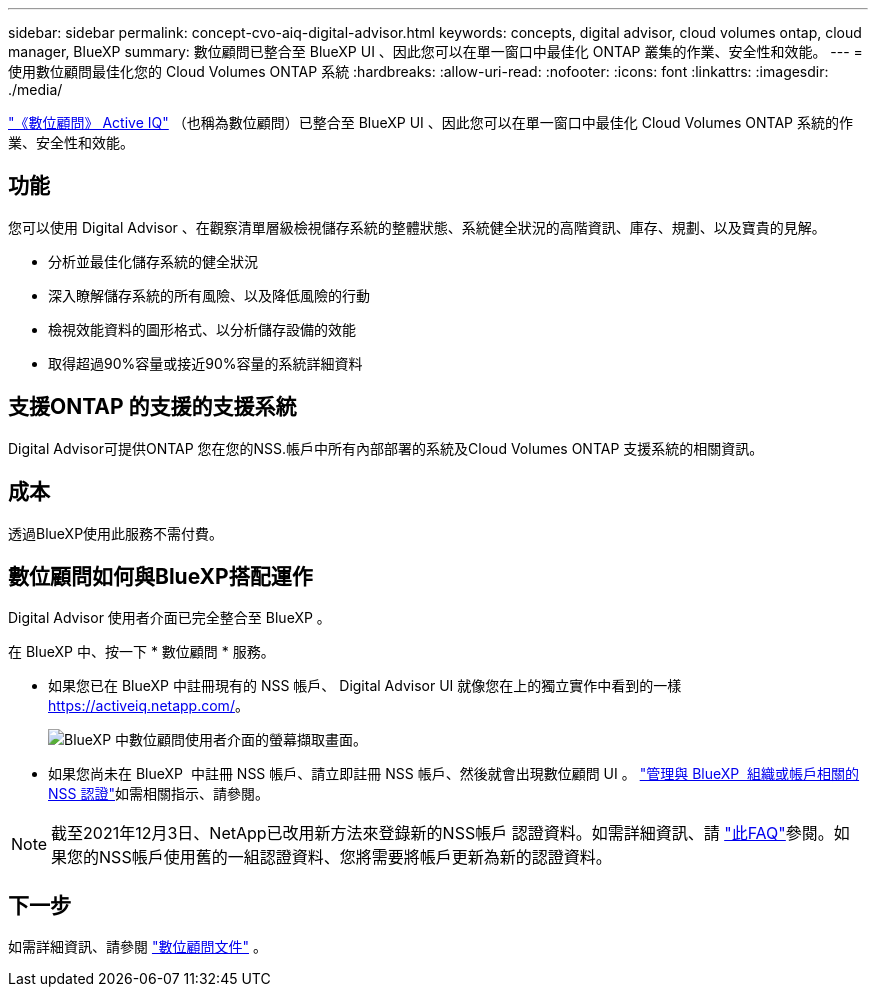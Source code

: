 ---
sidebar: sidebar 
permalink: concept-cvo-aiq-digital-advisor.html 
keywords: concepts, digital advisor, cloud volumes ontap, cloud manager, BlueXP 
summary: 數位顧問已整合至 BlueXP UI 、因此您可以在單一窗口中最佳化 ONTAP 叢集的作業、安全性和效能。 
---
= 使用數位顧問最佳化您的 Cloud Volumes ONTAP 系統
:hardbreaks:
:allow-uri-read: 
:nofooter: 
:icons: font
:linkattrs: 
:imagesdir: ./media/


[role="lead"]
https://www.netapp.com/services/support/active-iq/["《數位顧問》 Active IQ"] （也稱為數位顧問）已整合至 BlueXP UI 、因此您可以在單一窗口中最佳化 Cloud Volumes ONTAP 系統的作業、安全性和效能。



== 功能

您可以使用 Digital Advisor 、在觀察清單層級檢視儲存系統的整體狀態、系統健全狀況的高階資訊、庫存、規劃、以及寶貴的見解。

* 分析並最佳化儲存系統的健全狀況
* 深入瞭解儲存系統的所有風險、以及降低風險的行動
* 檢視效能資料的圖形格式、以分析儲存設備的效能
* 取得超過90%容量或接近90%容量的系統詳細資料




== 支援ONTAP 的支援的支援系統

Digital Advisor可提供ONTAP 您在您的NSS.帳戶中所有內部部署的系統及Cloud Volumes ONTAP 支援系統的相關資訊。



== 成本

透過BlueXP使用此服務不需付費。



== 數位顧問如何與BlueXP搭配運作

Digital Advisor 使用者介面已完全整合至 BlueXP 。

在 BlueXP 中、按一下 * 數位顧問 * 服務。

* 如果您已在 BlueXP 中註冊現有的 NSS 帳戶、 Digital Advisor UI 就像您在上的獨立實作中看到的一樣 https://activeiq.netapp.com/[]。
+
image:screenshot_aiq_digital_advisor.png["BlueXP 中數位顧問使用者介面的螢幕擷取畫面。"]

* 如果您尚未在 BlueXP  中註冊 NSS 帳戶、請立即註冊 NSS 帳戶、然後就會出現數位顧問 UI 。 https://docs.netapp.com/us-en/bluexp-setup-admin/task-adding-nss-accounts.html["管理與 BlueXP  組織或帳戶相關的 NSS 認證"]如需相關指示、請參閱。



NOTE: 截至2021年12月3日、NetApp已改用新方法來登錄新的NSS帳戶 認證資料。如需詳細資訊、請 https://kb.netapp.com/Advice_and_Troubleshooting/Miscellaneous/FAQs_for_NetApp_adoption_of_MS_Azure_AD_B2C_for_login["此FAQ"]參閱。如果您的NSS帳戶使用舊的一組認證資料、您將需要將帳戶更新為新的認證資料。



== 下一步

如需詳細資訊、請參閱 https://docs.netapp.com/us-en/active-iq/index.html["數位顧問文件"] 。
